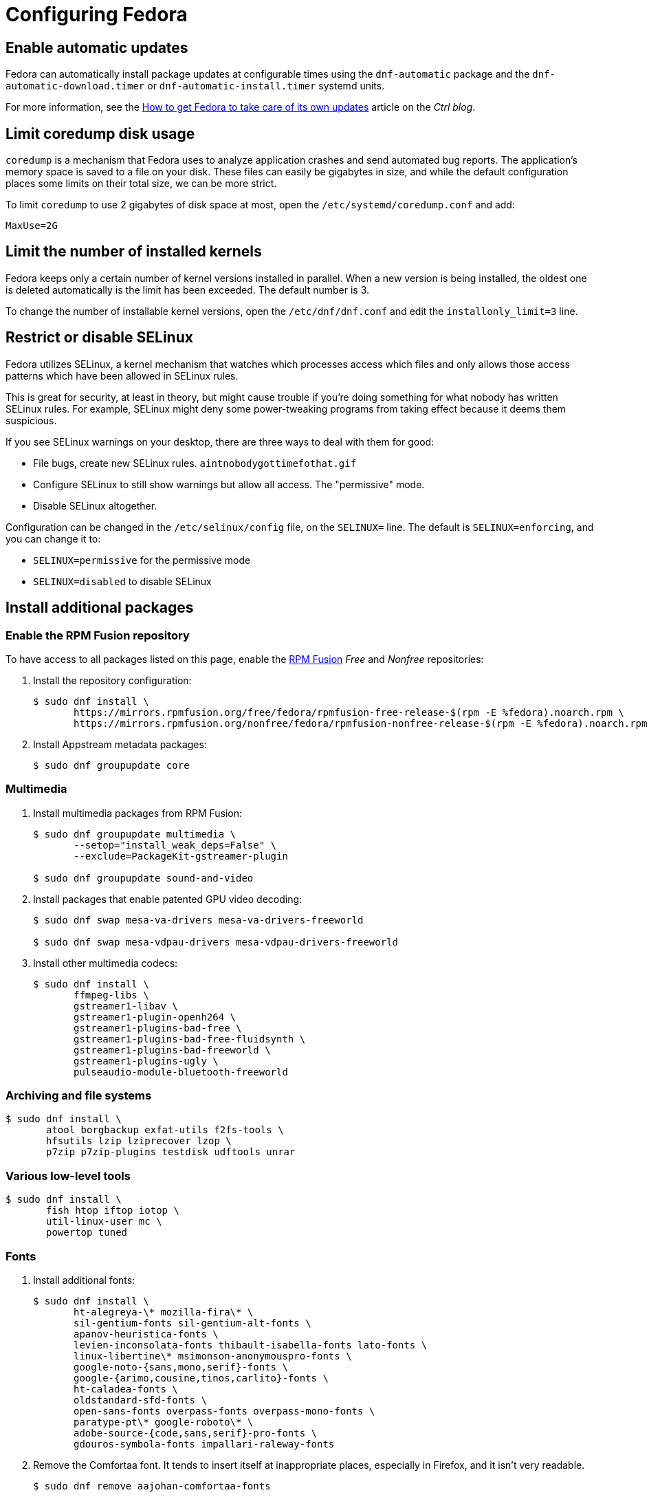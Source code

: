 = Configuring Fedora

== Enable automatic updates [[fedora-auto-update]]

Fedora can automatically install package updates at configurable times using the `dnf-automatic` package and the `dnf-automatic-download.timer` or `dnf-automatic-install.timer` systemd units.

For more information, see the https://www.ctrl.blog/entry/how-to-dnf-automatic[How to get Fedora to take care of its own updates] article on the _Ctrl blog_.

== Limit coredump disk usage [[limit-coredump]]

`coredump` is a mechanism that Fedora uses to analyze application crashes and send automated bug reports. The application's memory space is saved to a file on your disk. These files can easily be gigabytes in size, and while the default configuration places some limits on their total size, we can be more strict.

To limit `coredump` to use 2 gigabytes of disk space at most, open the `/etc/systemd/coredump.conf` and add:

----
MaxUse=2G
----

== Limit the number of installed kernels

Fedora keeps only a certain number of kernel versions installed in parallel. When a new version is being installed, the oldest one is deleted automatically is the limit has been exceeded. The default number is 3.

To change the number of installable kernel versions, open the `/etc/dnf/dnf.conf` and edit the `installonly_limit=3` line.

== Restrict or disable SELinux

Fedora utilizes SELinux, a kernel mechanism that watches which processes access which files and only allows those access patterns which have been allowed in SELinux rules.

This is great for security, at least in theory, but might cause trouble if you're doing something for what nobody has written SELinux rules. For example, SELinux might deny some power-tweaking programs from taking effect because it deems them suspicious.

If you see SELinux warnings on your desktop, there are three ways to deal with them for good:

- File bugs, create new SELinux rules. `aintnobodygottimefothat.gif`
- Configure SELinux to still show warnings but allow all access. The "permissive" mode.
- Disable SELinux altogether.

Configuration can be changed in the `/etc/selinux/config` file, on the `SELINUX=` line. The default is `SELINUX=enforcing`, and you can change it to:

- `SELINUX=permissive` for the permissive mode
- `SELINUX=disabled` to disable SELinux


== Install additional packages [[packages-fedora]]

=== Enable the RPM Fusion repository

To have access to all packages listed on this page, enable the https://rpmfusion.org/[RPM Fusion] _Free_ and _Nonfree_ repositories:

. Install the repository configuration:
+
[source,bash]
----
$ sudo dnf install \
       https://mirrors.rpmfusion.org/free/fedora/rpmfusion-free-release-$(rpm -E %fedora).noarch.rpm \
       https://mirrors.rpmfusion.org/nonfree/fedora/rpmfusion-nonfree-release-$(rpm -E %fedora).noarch.rpm
----

. Install Appstream metadata packages:
+
[source,bash]
----
$ sudo dnf groupupdate core
----

=== Multimedia [[fedora-multimedia]]

. Install multimedia packages from RPM Fusion:
+
[source,bash]
----
$ sudo dnf groupupdate multimedia \
       --setop="install_weak_deps=False" \
       --exclude=PackageKit-gstreamer-plugin

$ sudo dnf groupupdate sound-and-video
----

. Install packages that enable patented GPU video decoding:
+
[source,bash]
----
$ sudo dnf swap mesa-va-drivers mesa-va-drivers-freeworld

$ sudo dnf swap mesa-vdpau-drivers mesa-vdpau-drivers-freeworld
----

. Install other multimedia codecs:
+
[source,bash]
----
$ sudo dnf install \
       ffmpeg-libs \
       gstreamer1-libav \
       gstreamer1-plugin-openh264 \
       gstreamer1-plugins-bad-free \
       gstreamer1-plugins-bad-free-fluidsynth \
       gstreamer1-plugins-bad-freeworld \
       gstreamer1-plugins-ugly \
       pulseaudio-module-bluetooth-freeworld
----

=== Archiving and file systems [[fedora-archiving-fs]]

[source,bash]
----
$ sudo dnf install \
       atool borgbackup exfat-utils f2fs-tools \
       hfsutils lzip lziprecover lzop \
       p7zip p7zip-plugins testdisk udftools unrar
----

=== Various low-level tools [[fedora-various-ll]]

[source,bash]
----
$ sudo dnf install \
       fish htop iftop iotop \
       util-linux-user mc \
       powertop tuned
----

=== Fonts [[fedora-fonts]]

. Install additional fonts:
+
[source,bash]
----
$ sudo dnf install \
       ht-alegreya-\* mozilla-fira\* \
       sil-gentium-fonts sil-gentium-alt-fonts \
       apanov-heuristica-fonts \
       levien-inconsolata-fonts thibault-isabella-fonts lato-fonts \
       linux-libertine\* msimonson-anonymouspro-fonts \
       google-noto-{sans,mono,serif}-fonts \
       google-{arimo,cousine,tinos,carlito}-fonts \
       ht-caladea-fonts \
       oldstandard-sfd-fonts \
       open-sans-fonts overpass-fonts overpass-mono-fonts \
       paratype-pt\* google-roboto\* \
       adobe-source-{code,sans,serif}-pro-fonts \
       gdouros-symbola-fonts impallari-raleway-fonts
----

. Remove the Comfortaa font. It tends to insert itself at inappropriate places, especially in Firefox, and it isn't very readable.
+
[source,bash]
----
$ sudo dnf remove aajohan-comfortaa-fonts
----


=== See also

- https://flathub.org/apps.html[Flathub]
- https://flatpak.org/apps.html[Flatpak Applications]
